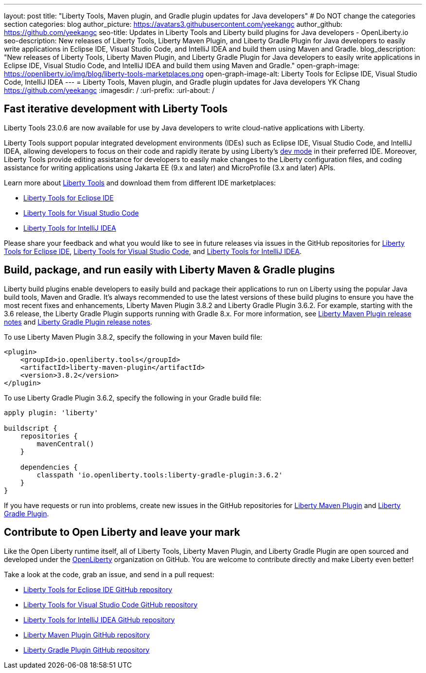 ---
layout: post
title: "Liberty Tools, Maven plugin, and Gradle plugin updates for Java developers"
# Do NOT change the categories section
categories: blog
author_picture: https://avatars3.githubusercontent.com/yeekangc
author_github: https://github.com/yeekangc
seo-title: Updates in Liberty Tools and Liberty build plugins for Java developers - OpenLiberty.io
seo-description: New releases of Liberty Tools, Liberty Maven Plugin, and Liberty Gradle Plugin for Java developers to easily write applications in Eclipse IDE, Visual Studio Code, and IntelliJ IDEA and build them using Maven and Gradle.
blog_description: "New releases of Liberty Tools, Liberty Maven Plugin, and Liberty Gradle Plugin for Java developers to easily write applications in Eclipse IDE, Visual Studio Code, and IntelliJ IDEA and build them using Maven and Gradle."
open-graph-image: https://openliberty.io/img/blog/liberty-tools-marketplaces.png
open-graph-image-alt: Liberty Tools for Eclipse IDE, Visual Studio Code, IntelliJ IDEA
---
= Liberty Tools, Maven plugin, and Gradle plugin updates for Java developers
YK Chang <https://github.com/yeekangc>
:imagesdir: /
:url-prefix:
:url-about: /
//Blank line here is necessary before starting the body of the post.

// // // // // // // //
// In the preceding section:
// Do not insert any blank lines between any of the lines.
//
// "open-graph-image" is set to OL logo. Whenever possible update this to a more appropriate/specific image (For example if present a image that is being used in the post). However, it
// can be left empty which will set it to the default
//
// "open-graph-image-alt" is a description of what is in the image (not a caption). When changing "open-graph-image" to
// a custom picture, you must provide a custom string for "open-graph-image-alt".
//
// Replace TITLE with the blog post title.
// Replace AUTHOR_NAME with your name as first author.
// Replace GITHUB_USERNAME with your GitHub username eg: lauracowen
// Replace DESCRIPTION with a short summary (~60 words) of the release (a more succinct version of the first paragraph of the post).
//
// Replace AUTHOR_NAME with your name as you'd like it to be displayed, eg: Laura Cowen
//
// Example post: 2020-04-02-generate-microprofile-rest-client-code.adoc
//
// If adding image into the post add :
// -------------------------
// [.img_border_light]
// image::img/blog/FILE_NAME[IMAGE CAPTION ,width=70%,align="center"]
// -------------------------
// "[.img_border_light]" = This adds a faint grey border around the image to make its edges sharper. Use it around screenshots but not           
// around diagrams. Then double check how it looks.
// There is also a "[.img_border_dark]" class which tends to work best with screenshots that are taken on dark backgrounds.
// Change "FILE_NAME" to the name of the image file. Also make sure to put the image into the right folder which is: img/blog
// change the "IMAGE CAPTION" to a couple words of what the image is
// // // // // // // //

== Fast iterative development with Liberty Tools

Liberty Tools 23.0.6 are now available for use by Java developers to write cloud-native applications with Liberty.

Liberty Tools support popular integrated development environments (IDEs) such as Eclipse IDE, Visual Studio Code, and IntelliJ IDEA, allowing developers to focus on their code and rapidly iterate by using Liberty's link:/docs/latest/development-mode.html[dev mode] in their preferred IDE. Moreover, Liberty Tools provide editing assistance for developers to easily make changes to the Liberty configuration files, and coding assistance for writing applications using Jakarta EE (9.x and later) and MicroProfile (3.x and later) APIs.

Learn more about link:/docs/latest/develop-liberty-tools.html[Liberty Tools] and download them from different IDE marketplaces:

* link:https://marketplace.eclipse.org/content/liberty-tools[Liberty Tools for Eclipse IDE] 
* link:https://marketplace.visualstudio.com/items?itemName=Open-Liberty.liberty-dev-vscode-ext[Liberty Tools for Visual Studio Code] 
* link:https://plugins.jetbrains.com/plugin/14856-liberty-tools[Liberty Tools for IntelliJ IDEA] 

Please share your feedback and what you would like to see in future releases via issues in the GitHub repositories for link:https://github.com/OpenLiberty/liberty-tools-eclipse/issues/new[Liberty Tools for Eclipse IDE], link:https://github.com/OpenLiberty/liberty-tools-vscode/issues/new[Liberty Tools for Visual Studio Code], and link:https://github.com/OpenLiberty/liberty-tools-intellij/issues/new[Liberty Tools for IntelliJ IDEA].


== Build, package, and run easily with Liberty Maven & Gradle plugins

Liberty build plugins enable developers to easily build and package their applications to run on Liberty using the popular Java build tools, Maven and Gradle. It's always recommended to use the latest versions of these build plugins to ensure you have the most recent fixes and enhancements, Liberty Maven Plugin 3.8.2 and Liberty Gradle Plugin 3.6.2. For example, starting with the 3.6 release, the Liberty Gradle Plugin supports running with Gradle 8.x. For more information, see link:https://github.com/OpenLiberty/ci.maven/releases[Liberty Maven Plugin release notes] and link:https://github.com/OpenLiberty/ci.gradle/releases[Liberty Gradle Plugin release notes].

To use Liberty Maven Plugin 3.8.2, specify the following in your Maven build file:

[source,xml]
----
<plugin>
    <groupId>io.openliberty.tools</groupId>
    <artifactId>liberty-maven-plugin</artifactId>
    <version>3.8.2</version>
</plugin>
----

To use Liberty Gradle Plugin 3.6.2, specify the following in your Gradle build file:

[source,gradle]
----
apply plugin: 'liberty'

buildscript {
    repositories {
        mavenCentral()
    }

    dependencies {
        classpath 'io.openliberty.tools:liberty-gradle-plugin:3.6.2'
    }
}
----

If you have requests or run into problems, create new issues in the GitHub repositories for link:https://github.com/OpenLiberty/ci.maven/issues/new[Liberty Maven Plugin] and link:https://github.com/OpenLiberty/ci.gradle/issues/new[Liberty Gradle Plugin].


== Contribute to Open Liberty and leave your mark

Like the Open Liberty runtime itself, all of Liberty Tools, Liberty Maven Plugin, and Liberty Gradle Plugin are open sourced and developed under the link:https://github.com/OpenLiberty[OpenLiberty] organization on GitHub. You are welcome to contribute directly and make Liberty even better!

Take a look at the code, grab an issue, and send in a pull request:

* link:https://github.com/OpenLiberty/liberty-tools-eclipse[Liberty Tools for Eclipse IDE GitHub repository]
* link:https://github.com/OpenLiberty/liberty-tools-vscode[Liberty Tools for Visual Studio Code GitHub repository]
* link:https://github.com/OpenLiberty/liberty-tools-intellij[Liberty Tools for IntelliJ IDEA GitHub repository]
* link:https://github.com/OpenLiberty/ci.maven[Liberty Maven Plugin GitHub repository]
* link:https://github.com/OpenLiberty/ci.gradle[Liberty Gradle Plugin GitHub repository]


// // // // // // // //
// LINKS
//
// OpenLiberty.io site links:
// link:/guides/microprofile-rest-client.html[Consuming RESTful Java microservices]
// 
// Off-site links:
// link:https://openapi-generator.tech/docs/installation#jar[Download Instructions]
//
// // // // // // // //
